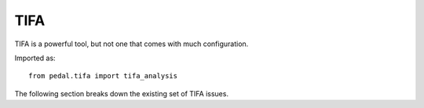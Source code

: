 TIFA
====


TIFA is a powerful tool, but not one that comes with much configuration.

Imported as::

    from pedal.tifa import tifa_analysis

.. function:: tifa_analysis()

    Runs the TIFA analysis engine on the current submission. Any issues identified
    will be attached to the report; most of them are displayed by default.

The following section breaks down the existing set of TIFA issues.

.. feedback_function:: pedal.tifa.feedbacks.action_after_return

.. feedback_function:: pedal.tifa.feedbacks.return_outside_function

.. feedback_function:: pedal.tifa.feedbacks.multiple_return_types

.. feedback_function:: pedal.tifa.feedbacks.write_out_of_scope

.. feedback_function:: pedal.tifa.feedbacks.unconnected_blocks

.. feedback_function:: pedal.tifa.feedbacks.iteration_problem

.. feedback_function:: pedal.tifa.feedbacks.initialization_problem

.. feedback_function:: pedal.tifa.feedbacks.possible_initialization_problem

.. feedback_function:: pedal.tifa.feedbacks.unused_variable

.. feedback_function:: pedal.tifa.feedbacks.overwritten_variable

.. feedback_function:: pedal.tifa.feedbacks.iterating_over_non_list

.. feedback_function:: pedal.tifa.feedbacks.iterating_over_empty_list

.. feedback_function:: pedal.tifa.feedbacks.incompatible_types

.. feedback_function:: pedal.tifa.feedbacks.parameter_type_mismatch

.. feedback_function:: pedal.tifa.feedbacks.read_out_of_scope

.. feedback_function:: pedal.tifa.feedbacks.type_changes

.. feedback_function:: pedal.tifa.feedbacks.unnecessary_second_branch

.. feedback_function:: pedal.tifa.feedbacks.else_on_loop_body

.. feedback_function:: pedal.tifa.feedbacks.recursive_call

.. feedback_function:: pedal.tifa.feedbacks.not_a_function

.. feedback_function:: pedal.tifa.feedbacks.incorrect_arity

.. feedback_function:: pedal.tifa.feedbacks.multiple_return_types

.. feedback_function:: pedal.tifa.feedbacks.module_not_found

.. feedback_function:: pedal.tifa.feedbacks.append_to_non_list
